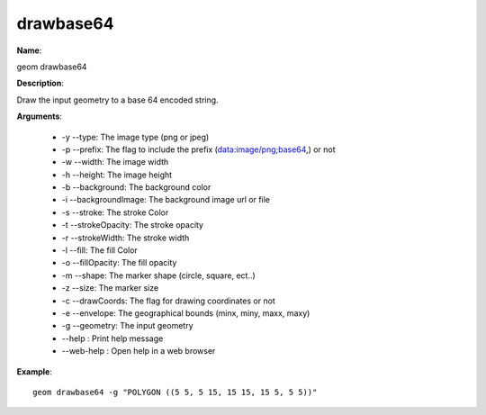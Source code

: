 drawbase64
==========

**Name**:

geom drawbase64

**Description**:

Draw the input geometry to a base 64 encoded string.

**Arguments**:

   * -y --type: The image type (png or jpeg)

   * -p --prefix: The flag to include the prefix (data:image/png;base64,) or not

   * -w --width: The image width

   * -h --height: The image height

   * -b --background: The background color

   * -i --backgroundImage: The background image url or file

   * -s --stroke: The stroke Color

   * -t --strokeOpacity: The stroke opacity

   * -r --strokeWidth: The stroke width

   * -l --fill: The fill Color

   * -o --fillOpacity: The fill opacity

   * -m --shape: The marker shape (circle, square, ect..)

   * -z --size: The marker size

   * -c --drawCoords: The flag for drawing coordinates or not

   * -e --envelope: The geographical bounds (minx, miny, maxx, maxy)

   * -g --geometry: The input geometry

   * --help : Print help message

   * --web-help : Open help in a web browser



**Example**::

    geom drawbase64 -g "POLYGON ((5 5, 5 15, 15 15, 15 5, 5 5))"
